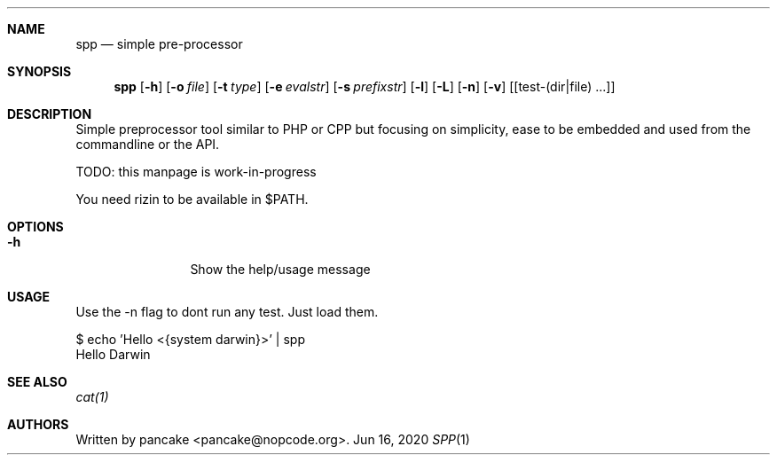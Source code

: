 .Dd Jun 16, 2020
.Dt SPP 1
.Sh NAME
.Nm spp
.Nd simple pre-processor
.Sh SYNOPSIS
.Nm spp
.Op Fl h
.Op Fl o Ar file
.Op Fl t Ar type
.Op Fl e Ar evalstr
.Op Fl s Ar prefixstr
.Op Fl l
.Op Fl L
.Op Fl n
.Op Fl v
.Op [test-(dir|file) ...]
.Sh DESCRIPTION
Simple preprocessor tool similar to PHP or CPP but focusing on simplicity,
ease to be embedded and used from the commandline or the API.
.Pp
TODO: this manpage is work-in-progress
.Pp
You need rizin to be available in $PATH.
.Sh OPTIONS
.Bl -tag -width Fl
.It Fl h
Show the help/usage message
.El
.Sh USAGE
.Pp
Use the -n flag to dont run any test. Just load them.
.Pp
  $ echo 'Hello <{system darwin}>' | spp
  Hello Darwin
.Pp
.Sh SEE ALSO
.Pp
.Xr cat(1)
.Sh AUTHORS
.Pp
Written by pancake <pancake@nopcode.org>.
